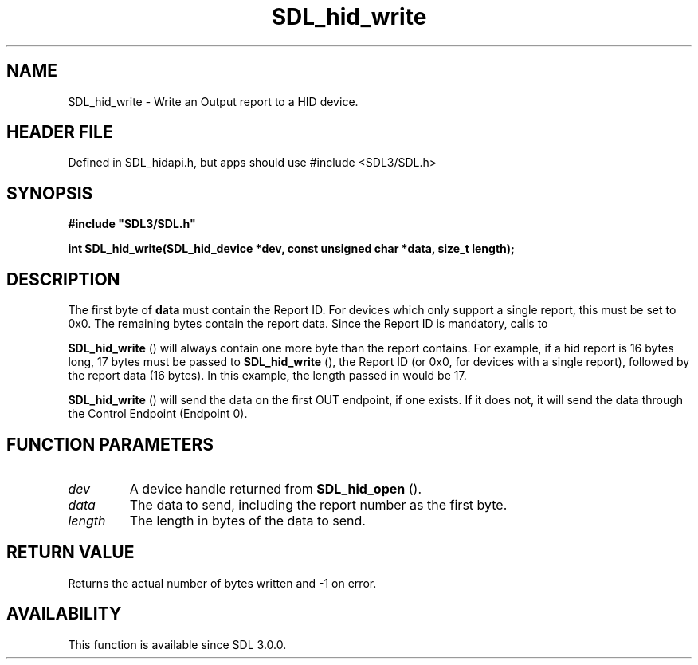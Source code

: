 .\" This manpage content is licensed under Creative Commons
.\"  Attribution 4.0 International (CC BY 4.0)
.\"   https://creativecommons.org/licenses/by/4.0/
.\" This manpage was generated from SDL's wiki page for SDL_hid_write:
.\"   https://wiki.libsdl.org/SDL_hid_write
.\" Generated with SDL/build-scripts/wikiheaders.pl
.\"  revision SDL-3.1.1-no-vcs
.\" Please report issues in this manpage's content at:
.\"   https://github.com/libsdl-org/sdlwiki/issues/new
.\" Please report issues in the generation of this manpage from the wiki at:
.\"   https://github.com/libsdl-org/SDL/issues/new?title=Misgenerated%20manpage%20for%20SDL_hid_write
.\" SDL can be found at https://libsdl.org/
.de URL
\$2 \(laURL: \$1 \(ra\$3
..
.if \n[.g] .mso www.tmac
.TH SDL_hid_write 3 "SDL 3.1.1" "SDL" "SDL3 FUNCTIONS"
.SH NAME
SDL_hid_write \- Write an Output report to a HID device\[char46]
.SH HEADER FILE
Defined in SDL_hidapi\[char46]h, but apps should use #include <SDL3/SDL\[char46]h>

.SH SYNOPSIS
.nf
.B #include \(dqSDL3/SDL.h\(dq
.PP
.BI "int SDL_hid_write(SDL_hid_device *dev, const unsigned char *data, size_t length);
.fi
.SH DESCRIPTION
The first byte of
.BR data
must contain the Report ID\[char46] For devices which only
support a single report, this must be set to 0x0\[char46] The remaining bytes
contain the report data\[char46] Since the Report ID is mandatory, calls to

.BR SDL_hid_write
() will always contain one more byte than the
report contains\[char46] For example, if a hid report is 16 bytes long, 17 bytes
must be passed to 
.BR SDL_hid_write
(), the Report ID (or 0x0,
for devices with a single report), followed by the report data (16 bytes)\[char46]
In this example, the length passed in would be 17\[char46]


.BR SDL_hid_write
() will send the data on the first OUT
endpoint, if one exists\[char46] If it does not, it will send the data through the
Control Endpoint (Endpoint 0)\[char46]

.SH FUNCTION PARAMETERS
.TP
.I dev
A device handle returned from 
.BR SDL_hid_open
()\[char46]
.TP
.I data
The data to send, including the report number as the first byte\[char46]
.TP
.I length
The length in bytes of the data to send\[char46]
.SH RETURN VALUE
Returns the actual number of bytes written and -1 on error\[char46]

.SH AVAILABILITY
This function is available since SDL 3\[char46]0\[char46]0\[char46]

